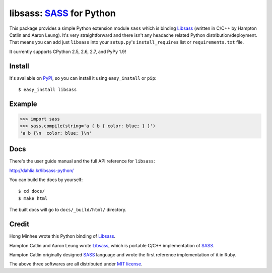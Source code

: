 libsass: SASS_ for Python
=========================

This package provides a simple Python extension module ``sass`` which is
binding Libsass_ (written in C/C++ by Hampton Catlin and Aaron Leung).
It's very straightforward and there isn't any headache related Python
distribution/deployment.  That means you can add just ``libsass`` into
your ``setup.py``'s ``install_requires`` list or ``requirements.txt`` file.

It currently supports CPython 2.5, 2.6, 2.7, and PyPy 1.9!

.. _SASS: http://sass-lang.com/
.. _Libsass: https://github.com/hcatlin/libsass


Install
-------

It's available on PyPI_, so you can install it using ``easy_install``
or ``pip``::

    $ easy_install libsass

.. _PyPI: http://pypi.python.org/pypi/libsass


Example
-------

>>> import sass
>>> sass.compile(string='a { b { color: blue; } }')
'a b {\n  color: blue; }\n'


Docs
----

There's the user guide manual and the full API reference for ``libsass``:

http://dahlia.kr/libsass-python/

You can build the docs by yourself::

    $ cd docs/
    $ make html

The built docs will go to ``docs/_build/html/`` directory.


Credit
------

Hong Minhee wrote this Python binding of Libsass_.

Hampton Catlin and Aaron Leung wrote Libsass_, which is portable C/C++
implementation of SASS_.

Hampton Catlin originally designed SASS_ language and wrote the first
reference implementation of it in Ruby.

The above three softwares are all distributed under `MIT license`_.

.. _MIT license: http://mit-license.org/
